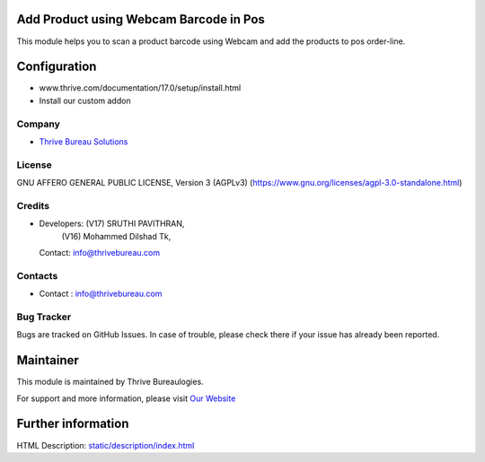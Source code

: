 .. image:: https://img.shields.io/badge/license-AGPL--3-blue.svg
    :target: https://www.gnu.org/licenses/agpl-3.0-standalone.html
    :alt: License: AGPL-3

Add Product using Webcam Barcode in Pos
=======================================
This module helps you to scan a product barcode using Webcam and add the
products to pos order-line.

Configuration
============
- www.thrive.com/documentation/17.0/setup/install.html
- Install our custom addon

Company
-------
* `Thrive Bureau Solutions <https://thrivebureau.com/>`__

License
-------
GNU AFFERO GENERAL PUBLIC LICENSE, Version 3 (AGPLv3)
(https://www.gnu.org/licenses/agpl-3.0-standalone.html)

Credits
-------
* Developers:  (V17) SRUTHI PAVITHRAN,
               (V16) Mohammed Dilshad Tk,
  Contact: info@thrivebureau.com

Contacts
--------
* Contact : info@thrivebureau.com

Bug Tracker
-----------
Bugs are tracked on GitHub Issues. In case of trouble, please check there if your issue has already been reported.

Maintainer
==========
.. image:: https://thrivebureau.com/images/logo.png
   :target: https://thrivebureau.com

This module is maintained by Thrive Bureaulogies.

For support and more information, please visit `Our Website <https://thrivebureau.com/>`__

Further information
===================
HTML Description: `<static/description/index.html>`__
